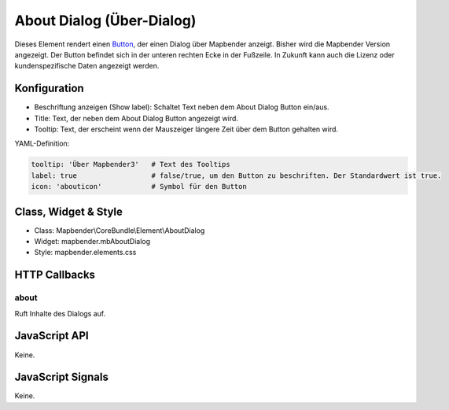.. _about_dialog:

About Dialog (Über-Dialog)
********************************

Dieses Element rendert einen `Button <../elements/button.html>`_, der einen Dialog über Mapbender anzeigt.
Bisher wird die Mapbender Version angezeigt. Der Button befindet sich in der unteren rechten Ecke in der Fußzeile. In Zukunft kann auch die Lizenz 
oder kundenspezifische Daten angezeigt werden.

.. image:: ../../../../../figures/about_dialog.png
     :scale: 80

Konfiguration
=============

.. image:: ../../../../../figures/about_dialog_configuration.png
     :scale: 80

* Beschriftung anzeigen (Show label): Schaltet Text neben dem About Dialog Button ein/aus.
* Title: Text, der neben dem About Dialog Button angezeigt wird.
* Tooltip: Text, der erscheint wenn der Mauszeiger längere Zeit über dem Button gehalten wird. 



YAML-Definition:

.. code-block:: yaml

   tooltip: 'Über Mapbender3'   # Text des Tooltips
   label: true                  # false/true, um den Button zu beschriften. Der Standardwert ist true.
   icon: 'abouticon'            # Symbol für den Button

Class, Widget & Style
======================

* Class: Mapbender\\CoreBundle\\Element\\AboutDialog
* Widget: mapbender.mbAboutDialog
* Style: mapbender.elements.css

HTTP Callbacks
==============

about
-----

Ruft Inhalte des Dialogs auf.

JavaScript API
==============

Keine.

JavaScript Signals
==================

Keine.

